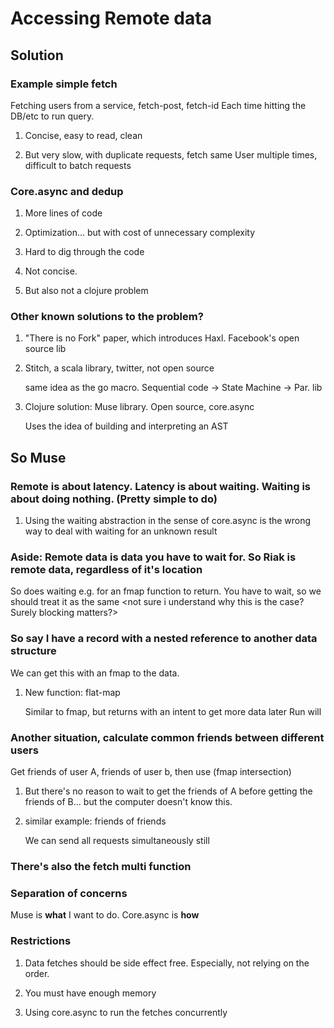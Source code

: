 * Accessing Remote data

** Solution
*** Example simple fetch
Fetching users from a service, fetch-post, fetch-id
Each time hitting the DB/etc to run query.
**** Concise, easy to read, clean
**** But very slow, with duplicate requests, fetch same User multiple times, difficult to batch requests
*** Core.async and dedup
**** More lines of code
**** Optimization... but with cost of unnecessary complexity
**** Hard to dig through the code
**** Not concise.
**** But also not a clojure problem
*** Other known solutions to the problem?
**** "There is no Fork" paper, which introduces Haxl. Facebook's open source lib
**** Stitch, a scala library, twitter, not open source
same idea as the go macro. Sequential code -> State Machine -> Par. lib
**** Clojure solution: Muse library. Open source, core.async
Uses the idea of building and interpreting an AST
** So Muse
*** Remote is about latency. Latency is about waiting. Waiting is about doing nothing. (Pretty simple to do)
**** Using the waiting abstraction in the sense of core.async  is the wrong way to deal with waiting for an unknown result
*** Aside: Remote data is data you have to wait for. So Riak is remote data, regardless of it's location
So does waiting e.g. for an fmap function to return. You have to wait, so we should treat it as the same <not sure i understand why this is the case? Surely blocking matters?>
*** So say I have a record with a nested reference to another data structure
We can get this with an fmap to the data.
**** New function: flat-map
Similar to fmap, but returns with an intent to get more data later
Run will
*** Another situation, calculate common friends between different users
Get friends of user A, friends of user b, then use (fmap intersection)
**** But there's no reason to wait to get the friends of A before getting the friends of B... but the computer doesn't know this.
**** similar example: friends of friends
 We can send all requests simultaneously still
*** There's also the fetch multi function
*** Separation of concerns
Muse is *what* I want to do. Core.async is *how*
*** Restrictions
**** Data fetches should be side effect free. Especially, not relying on the order.
**** You must have enough memory
**** Using core.async to run the fetches concurrently
